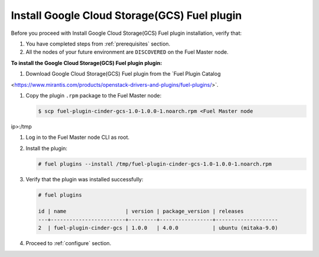 Install Google Cloud Storage(GCS) Fuel plugin
---------------------------------------------

Before you proceed with Install Google Cloud Storage(GCS) Fuel plugin
installation, verify that:

#. You have completed steps from :ref:`prerequisites` section.

#. All the nodes of your future environment are ``DISCOVERED`` on the
   Fuel Master node.

**To install the Google Cloud Storage(GCS) Fuel plugin plugin:**

#. Download Google Cloud Storage(GCS) Fuel plugin from the
   `Fuel Plugin Catalog
<https://www.mirantis.com/products/openstack-drivers-and-plugins/fuel-plugins/>`.

#. Copy the plugin ``.rpm`` package to the Fuel Master node:

   .. code-block:: console

     $ scp fuel-plugin-cinder-gcs-1.0-1.0.0-1.noarch.rpm <Fuel Master node
ip>:/tmp

#. Log in to the Fuel Master node CLI as root.

#. Install the plugin:

   .. code-block:: console

     # fuel plugins --install /tmp/fuel-plugin-cinder-gcs-1.0-1.0.0-1.noarch.rpm

#. Verify that the plugin was installed successfully:

   .. code-block:: console

     # fuel plugins

     id | name                   | version | package_version | releases
     ---+------------------------+---------+-----------------+--------------------
     2  | fuel-plugin-cinder-gcs | 1.0.0   | 4.0.0           | ubuntu (mitaka-9.0)

#. Proceed to :ref:`configure` section.
